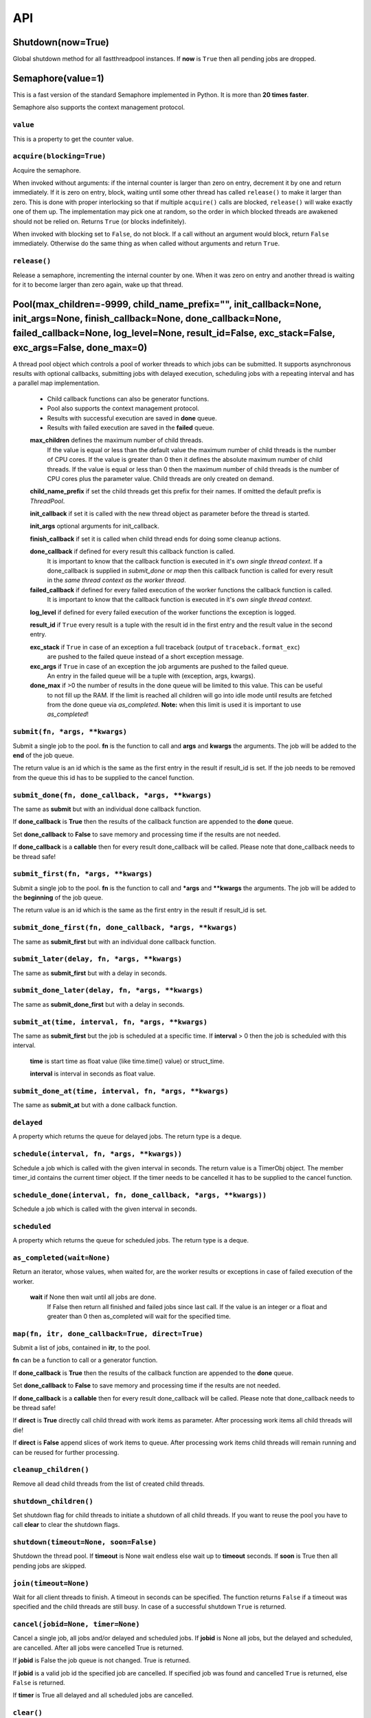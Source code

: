API
===

Shutdown(now=True)
""""""""""""""""""

Global shutdown method for all fastthreadpool instances. If **now** is ``True`` then all pending jobs are dropped.


Semaphore(value=1)
""""""""""""""""""

This is a fast version of the standard Semaphore implemented in Python. It is more than **20 times faster**.

Semaphore also supports the context management protocol.

``value``
^^^^^^^^^

This is a property to get the counter value.

``acquire(blocking=True)``
^^^^^^^^^^^^^^^^^^^^^^^^^^

Acquire the semaphore.

When invoked without arguments: if the internal counter is larger than zero on entry, decrement it by one and return immediately.
If it is zero on entry, block, waiting until some other thread has called ``release()`` to make it larger than zero.
This is done with proper interlocking so that if multiple ``acquire()`` calls are blocked, ``release()`` will wake exactly one of them up.
The implementation may pick one at random, so the order in which blocked threads are awakened should not be relied on.
Returns ``True`` (or blocks indefinitely).

When invoked with blocking set to ``False``, do not block. If a call without an argument would block, return ``False`` immediately.
Otherwise do the same thing as when called without arguments and return ``True``.

``release()``
^^^^^^^^^^^^^

Release a semaphore, incrementing the internal counter by one. When it was zero on entry and another thread is waiting for it to
become larger than zero again, wake up that thread.


Pool(max_children=-9999, child_name_prefix="", init_callback=None, init_args=None, finish_callback=None, done_callback=None, failed_callback=None, log_level=None, result_id=False, exc_stack=False, exc_args=False, done_max=0)
""""""""""""""""""""""""""""""""""""""""""""""""""""""""""""""""""""""""""""""""""""""""""""""""""""""""""""""""""""""""""""""""""""""""""""""""""""""""""""""""""""""""""""""""""""""""""""""""""""""""""""""""""""""""""""""""

A thread pool object which controls a pool of worker threads to which jobs can be submitted. It supports asynchronous results with
optional callbacks, submitting jobs with delayed execution, scheduling jobs with a repeating interval and has a parallel map
implementation.

 - Child callback functions can also be generator functions.
 - Pool also supports the context management protocol.
 - Results with successful execution are saved in **done** queue.
 - Results with failed execution are saved in the **failed** queue.

 **max_children** defines the maximum number of child threads.
  If the value is equal or less than the default value the maximum number of child threads is the number of CPU cores.
  If the value is greater than 0 then it defines the absolute maximum number of child threads.
  If the value is equal or less than 0 then the maximum number of child threads is the number of CPU cores plus the parameter value.
  Child threads are only created on demand.

 **child_name_prefix** if set the child threads get this prefix for their names. If omitted the default prefix is `ThreadPool`.

 **init_callback** if set it is called with the new thread object as parameter before the thread is started.

 **init_args** optional arguments for init_callback.

 **finish_callback** if set it is called when child thread ends for doing some cleanup actions.

 **done_callback** if defined for every result this callback function is called.
  It is important to know that the callback function is executed in it's *own single thread context*.
  If a done_callback is supplied in `submit_done` or `map` then this callback function is called for every result in the
  *same thread context as the worker thread*.

 **failed_callback** if defined for every failed execution of the worker functions the callback function is called.
  It is important to know that the callback function is executed in it's *own single thread context*.

 **log_level** if defined for every failed execution of the worker functions the exception is logged.

 **result_id** if ``True`` every result is a tuple with the result id in the first entry and the result value in the second entry.

 **exc_stack** if ``True`` in case of an exception a full traceback (output of ``traceback.format_exc``)
     are pushed to the failed queue instead of a short exception message.

 **exc_args** if ``True`` in case of an exception the job arguments are pushed to the failed queue.
     An entry in the failed queue will be a tuple with (exception, args, kwargs).

 **done_max** if >0 the number of results in the done queue will be limited to this value. This can be useful
     to not fill up the RAM. If the limit is reached all children will go into idle mode until results are
     fetched from the done queue via `as_completed`.
     **Note:** when this limit is used it is important to use `as_completed`!

``submit(fn, *args, **kwargs)``
^^^^^^^^^^^^^^^^^^^^^^^^^^^^^^^

Submit a single job to the pool. **fn** is the function to call and **args** and **kwargs** the arguments.
The job will be added to the **end** of the job queue.

The return value is an id which is the same as the first entry in the result if result_id is set.
If the job needs to be removed from the queue this id has to be supplied to the cancel function.

``submit_done(fn, done_callback, *args, **kwargs)``
^^^^^^^^^^^^^^^^^^^^^^^^^^^^^^^^^^^^^^^^^^^^^^^^^^^

The same as **submit** but with an individual done callback function.

If **done_callback** is **True** then the results of the callback function are appended to the **done** queue.

Set **done_callback** to **False** to save memory and processing time if the results are not needed.

If **done_callback** is a **callable** then for every result done_callback will be called.
Please note that done_callback needs to be thread safe!

``submit_first(fn, *args, **kwargs)``
^^^^^^^^^^^^^^^^^^^^^^^^^^^^^^^^^^^^^

Submit a single job to the pool. **fn** is the function to call and ***args** and ****kwargs** the arguments.
The job will be added to the **beginning** of the job queue.

The return value is an id which is the same as the first entry in the result if result_id is set.

``submit_done_first(fn, done_callback, *args, **kwargs)``
^^^^^^^^^^^^^^^^^^^^^^^^^^^^^^^^^^^^^^^^^^^^^^^^^^^^^^^^^

The same as **submit_first** but with an individual done callback function.

``submit_later(delay, fn, *args, **kwargs)``
^^^^^^^^^^^^^^^^^^^^^^^^^^^^^^^^^^^^^^^^^^^^

The same as **submit_first** but with a delay in seconds.

``submit_done_later(delay, fn, *args, **kwargs)``
^^^^^^^^^^^^^^^^^^^^^^^^^^^^^^^^^^^^^^^^^^^^^^^^^

The same as **submit_done_first** but with a delay in seconds.

``submit_at(time, interval, fn, *args, **kwargs)``
^^^^^^^^^^^^^^^^^^^^^^^^^^^^^^^^^^^^^^^^^^^^^^^^^^

The same as **submit_first** but the job is scheduled at a specific time. If **interval** > 0 then the job is scheduled
with this interval.

 **time** is start time as float value (like time.time() value) or struct_time.

 **interval** is interval in seconds as float value.

``submit_done_at(time, interval, fn, *args, **kwargs)``
^^^^^^^^^^^^^^^^^^^^^^^^^^^^^^^^^^^^^^^^^^^^^^^^^^^^^^^

The same as **submit_at** but with a done callback function.

``delayed``
^^^^^^^^^^^

A property which returns the queue for delayed jobs. The return type is a deque.

``schedule(interval, fn, *args, **kwargs))``
^^^^^^^^^^^^^^^^^^^^^^^^^^^^^^^^^^^^^^^^^^^^

Schedule a job which is called with the given interval in seconds. The return value is a TimerObj object.
The member timer_id contains the current timer object. If the timer needs to be cancelled it has to be supplied to the cancel function.

``schedule_done(interval, fn, done_callback, *args, **kwargs))``
^^^^^^^^^^^^^^^^^^^^^^^^^^^^^^^^^^^^^^^^^^^^^^^^^^^^^^^^^^^^^^^^

Schedule a job which is called with the given interval in seconds.

``scheduled``
^^^^^^^^^^^^^

A property which returns the queue for scheduled jobs. The return type is a deque.

``as_completed(wait=None)``
^^^^^^^^^^^^^^^^^^^^^^^^^^^

Return an iterator, whose values, when waited for, are the worker results or exceptions in case of failed execution of the worker.

 **wait** if None then wait until all jobs are done.
  If False then return all finished and failed jobs since last call.
  If the value is an integer or a float and greater than 0 then as_completed will wait for the specified time.

``map(fn, itr, done_callback=True, direct=True)``
^^^^^^^^^^^^^^^^^^^^^^^^^^^^^^^^^^^^^^^^^^^^^^^^^

Submit a list of jobs, contained in **itr**, to the pool.

**fn** can be a function to call or a generator function.

If **done_callback** is **True** then the results of the callback function are appended to the **done** queue.

Set **done_callback** to **False** to save memory and processing time if the results are not needed.

If **done_callback** is a **callable** then for every result done_callback will be called.
Please note that done_callback needs to be thread safe!

If **direct** is **True** directly call child thread with work items as parameter.
After processing work items all child threads will die!

If **direct** is **False** append slices of work items to queue. After processing work items child threads will remain running
and can be reused for further processing.

``cleanup_children()``
^^^^^^^^^^^^^^^^^^^^^^

Remove all dead child threads from the list of created child threads.

``shutdown_children()``
^^^^^^^^^^^^^^^^^^^^^^^

Set shutdown flag for child threads to initiate a shutdown of all child threads.
If you want to reuse the pool you have to call **clear** to clear the shutdown flags.

``shutdown(timeout=None, soon=False)``
^^^^^^^^^^^^^^^^^^^^^^^^^^^^^^^^^^^^^^

Shutdown the thread pool. If **timeout** is None wait endless else wait up to **timeout** seconds.
If **soon** is True then all pending jobs are skipped.

``join(timeout=None)``
^^^^^^^^^^^^^^^^^^^^^^

Wait for all client threads to finish. A timeout in seconds can be specified. The function returns ``False`` if a timeout
was specified and the child threads are still busy. In case of a successful shutdown ``True`` is returned.

``cancel(jobid=None, timer=None)``
^^^^^^^^^^^^^^^^^^^^^^^^^^^^^^^^^^

Cancel a single job, all jobs and/or delayed and scheduled jobs.
If **jobid** is None all jobs, but the delayed and scheduled, are cancelled. After all jobs were cancelled True is returned.

If **jobid** is False the job queue is not changed. True is returned.

If **jobid** is a valid job id the specified job are cancelled. If specified job was found and cancelled ``True`` is returned,
else ``False`` is returned.

If **timer** is True all delayed and all scheduled jobs are cancelled.

``clear()``
^^^^^^^^^^^

Clear the queues for the pending, done and failed jobs. Also clear the internal shutdown flag.
After resetting the internal queues and flags the thread pool can be reused.

``alive``
^^^^^^^^^

A property which returns the number of alive child threads.

``children``
^^^^^^^^^^^^

A property which returns a tuple of all created child threads.

``child_cnt``
^^^^^^^^^^^^^

A property which returns the number of created child threads.

``busy``
^^^^^^^^

A property which returns the number of busy child threads.

``pending``
^^^^^^^^^^^

A property which returns the number of pending jobs. Also the jobs being currently processed are counted.

``jobs``
^^^^^^^^

A property which returns the job queue. The queue of pending jobs waiting to be processed.

``done``
^^^^^^^^

A property which returns the queue for results of successfully processed jobs. The queue is a deque object.

``done_cnt``
^^^^^^^^^^^^

A property which returns a semaphore for the done queue. It can be used to waiting for results without the need for polling.

``failed``
^^^^^^^^^^

A property which returns the queue for exceptions of failed jobs. The queue is a deque object.

``failed_cnt``
^^^^^^^^^^^^^^

A property which returns a semaphore for the failed queue. It can be used to waiting for results without the need for polling.

``is_shutdown``
^^^^^^^^^^^^^^

A property which returns `True` if the pool is shutting down.

``wait_idle(timeout=None)``
^^^^^^^^^^^^^^^^^^^^^^^^^^^

Wait until all jobs are done or a timeout occurred.
